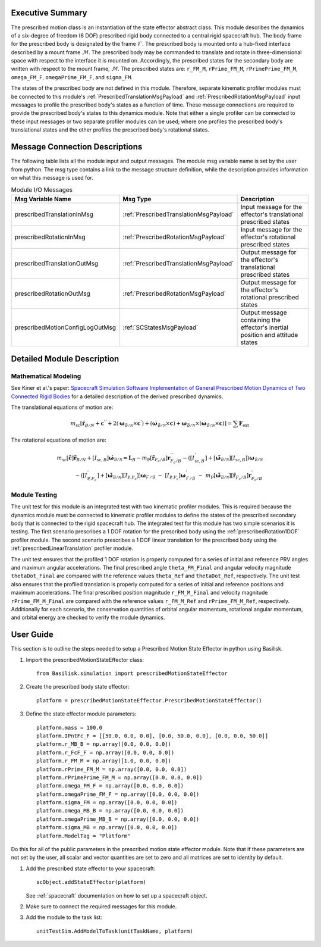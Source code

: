 
Executive Summary
-----------------
The prescribed motion class is an instantiation of the state effector abstract class. This module describes the dynamics
of a six-degree of freedom (6 DOF) prescribed rigid body connected to a central rigid spacecraft hub. The body frame
for the prescribed body is designated by the frame :math:`\mathcal{F}`. The prescribed body is mounted onto a hub-fixed
interface described by a mount frame :math:`\mathcal{M}`. The prescribed body may be commanded to translate and rotate
in three-dimensional space with respect to the interface it is mounted on. Accordingly, the prescribed states for
the secondary body are written with respect to the mount frame, :math:`\mathcal{M}`. The prescribed states are:
``r_FM_M``, ``rPrime_FM_M``, ``rPrimePrime_FM_M``, ``omega_FM_F``, ``omegaPrime_FM_F``, and ``sigma_FM``.

The states of the prescribed body are not defined in this module. Therefore, separate kinematic profiler modules must
be connected to this module's :ref:`PrescribedTranslationMsgPayload` and :ref:`PrescribedRotationMsgPayload`
input messages to profile the prescribed body's states as a function of time. These message connections are required
to provide the prescribed body's states to this dynamics module. Note that either a single profiler can be connected to
these input messages or two separate profiler modules can be used; where one profiles the prescribed body's
translational states and the other profiles the prescribed body's rotational states.

Message Connection Descriptions
-------------------------------
The following table lists all the module input and output messages.  The module msg variable name is set by the
user from python.  The msg type contains a link to the message structure definition, while the description
provides information on what this message is used for.


.. list-table:: Module I/O Messages
    :widths: 25 25 50
    :header-rows: 1

    * - Msg Variable Name
      - Msg Type
      - Description
    * - prescribedTranslationInMsg
      - :ref:`PrescribedTranslationMsgPayload`
      - Input message for the effector's translational prescribed states
    * - prescribedRotationInMsg
      - :ref:`PrescribedRotationMsgPayload`
      - Input message for the effector's rotational prescribed states
    * - prescribedTranslationOutMsg
      - :ref:`PrescribedTranslationMsgPayload`
      - Output message for the effector's translational prescribed states
    * - prescribedRotationOutMsg
      - :ref:`PrescribedRotationMsgPayload`
      - Output message for the effector's rotational prescribed states
    * - prescribedMotionConfigLogOutMsg
      - :ref:`SCStatesMsgPayload`
      - Output message containing the effector's inertial position and attitude states


Detailed Module Description
---------------------------

Mathematical Modeling
^^^^^^^^^^^^^^^^^^^^^
See Kiner et al.'s paper: `Spacecraft Simulation Software Implementation of General Prescribed Motion Dynamics of Two Connected Rigid Bodies <http://hanspeterschaub.info/Papers/Kiner2023.pdf>`__
for a detailed description of the derived prescribed dynamics.

The translational equations of motion are:

.. math::
    m_{\text{sc}} \left [ \ddot{\boldsymbol{r}}_{B/N} + \boldsymbol{c}^{''} + 2 \left ( \boldsymbol{\omega}_{\mathcal{B}/\mathcal{N}} \times \boldsymbol{c}^{'} \right ) + \left ( \dot{\boldsymbol{\omega}}_{\mathcal{B}/\mathcal{N}} \times \boldsymbol{c} \right ) + \boldsymbol{\omega}_{\mathcal{B}/\mathcal{N}} \times \left ( \boldsymbol{\omega}_{\mathcal{B}/\mathcal{N}} \times \boldsymbol{c} \right ) \right ] = \sum \boldsymbol{F}_{\text{ext}}

The rotational equations of motion are:

.. math::
    m_{\text{sc}} [\tilde{\boldsymbol{c}}] \ddot{\boldsymbol{r}}_{B/N} + [I_{\text{sc},B}] \dot{\boldsymbol{\omega}}_{\mathcal{B}/\mathcal{N}} =  \boldsymbol{L}_B -  m_{\text{P}} [\tilde{\boldsymbol{r}}_{F_c/B}] \boldsymbol{r}^{''}_{F_c/B} - \left ( [I^{'}_{\text{sc},B}] + [\tilde{\boldsymbol{\omega}}_{\mathcal{B}/\mathcal{N}}][I_{\text{sc},B}] \right ) \boldsymbol{\omega}_{\mathcal{B}/\mathcal{N}} \\ - \left ( [I^{'}_{\text{P},F_c}] + [\tilde{\boldsymbol{\omega}}_{\mathcal{B}/\mathcal{N}}] [I_{\text{P},F_c}] \right ) \boldsymbol{\omega}_{\mathcal{F}/\mathcal{B}} \ - \ [I_{\text{P},F_c}] \boldsymbol{\omega}^{'}_{\mathcal{F}/\mathcal{B}} \ - \ m_{\text{P}} [\tilde{\boldsymbol{\omega}}_{\mathcal{B}/\mathcal{N}}] [\tilde{\boldsymbol{r}}_{F_c/B}] \boldsymbol{r}^{'}_{F_c/B}

Module Testing
^^^^^^^^^^^^^^
The unit test for this module is an integrated test with two kinematic profiler modules. This is required
because the dynamics module must be connected to kinematic profiler modules to define the states of the
prescribed secondary body that is connected to the rigid spacecraft hub. The integrated test for this module has
two simple scenarios it is testing. The first scenario prescribes a 1 DOF rotation for the
prescribed body using the :ref:`prescribedRotation1DOF` profiler module. The second scenario prescribes a 1 DOF
linear translation for the prescribed body using the :ref:`prescribedLinearTranslation` profiler module.

The unit test ensures that the profiled 1 DOF rotation is properly computed for a series of
initial and reference PRV angles and maximum angular accelerations. The final prescribed angle ``theta_FM_Final``
and angular velocity magnitude ``thetaDot_Final`` are compared with the reference values ``theta_Ref`` and
``thetaDot_Ref``, respectively. The unit test also ensures that the profiled translation is properly computed for a
series of initial and reference positions and maximum accelerations. The final prescribed position magnitude
``r_FM_M_Final`` and velocity magnitude ``rPrime_FM_M_Final`` are compared with the reference values ``r_FM_M_Ref``
and ``rPrime_FM_M_Ref``, respectively. Additionally for each scenario, the conservation quantities of orbital angular
momentum, rotational angular momentum, and orbital energy are checked to verify the module dynamics.

User Guide
----------
This section is to outline the steps needed to setup a Prescribed Motion State Effector in python using Basilisk.

#. Import the prescribedMotionStateEffector class::

    from Basilisk.simulation import prescribedMotionStateEffector

#. Create the prescribed body state effector::

    platform = prescribedMotionStateEffector.PrescribedMotionStateEffector()

#. Define the state effector module parameters::

    platform.mass = 100.0
    platform.IPntFc_F = [[50.0, 0.0, 0.0], [0.0, 50.0, 0.0], [0.0, 0.0, 50.0]]
    platform.r_MB_B = np.array([0.0, 0.0, 0.0])
    platform.r_FcF_F = np.array([0.0, 0.0, 0.0])
    platform.r_FM_M = np.array([1.0, 0.0, 0.0])
    platform.rPrime_FM_M = np.array([0.0, 0.0, 0.0])
    platform.rPrimePrime_FM_M = np.array([0.0, 0.0, 0.0])
    platform.omega_FM_F = np.array([0.0, 0.0, 0.0])
    platform.omegaPrime_FM_F = np.array([0.0, 0.0, 0.0])
    platform.sigma_FM = np.array([0.0, 0.0, 0.0])
    platform.omega_MB_B = np.array([0.0, 0.0, 0.0])
    platform.omegaPrime_MB_B = np.array([0.0, 0.0, 0.0])
    platform.sigma_MB = np.array([0.0, 0.0, 0.0])
    platform.ModelTag = "Platform"

Do this for all of the public parameters in the prescribed motion state effector module. Note that if these parameters
are not set by the user, all scalar and vector quantities are set to zero and all matrices are set to identity by
default.

#. Add the prescribed state effector to your spacecraft::

    scObject.addStateEffector(platform)

   See :ref:`spacecraft` documentation on how to set up a spacecraft object.

#. Make sure to connect the required messages for this module.

#. Add the module to the task list::

    unitTestSim.AddModelToTask(unitTaskName, platform)




